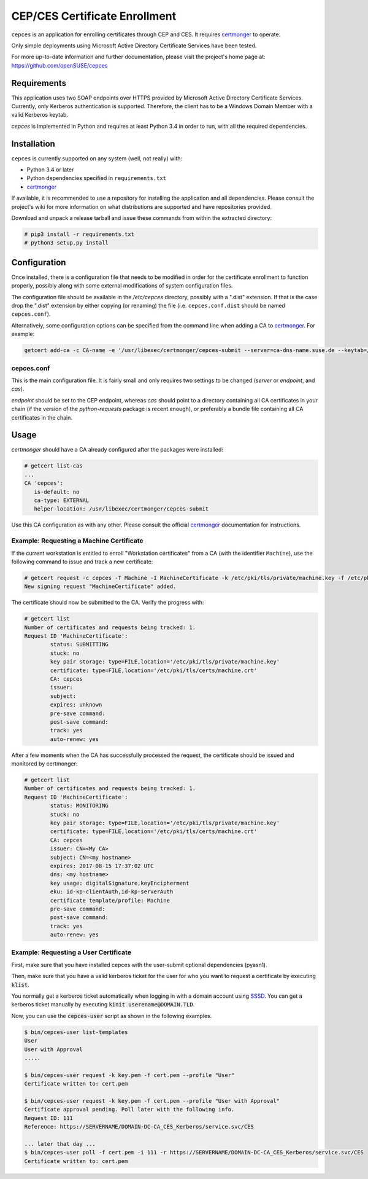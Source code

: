 ==============================
CEP/CES Certificate Enrollment
==============================

``cepces`` is an application for enrolling certificates through CEP and CES. It
requires `certmonger`_ to operate.

Only simple deployments using Microsoft Active Directory Certificate Services
have been tested.

For more up-to-date information and further documentation, please visit the
project's home page at: https://github.com/openSUSE/cepces

Requirements
============

This application uses two SOAP endpoints over HTTPS provided by Microsoft
Active Directory Certificate Services. Currently, only Kerberos authentication
is supported. Therefore, the client has to be a Windows Domain Member with a
valid Kerberos keytab.

`cepces` is implemented in Python and requires at least Python 3.4 in order to
run, with all the required dependencies.

Installation
============

``cepces`` is currently supported on any system (well, not really) with:

* Python 3.4 or later
* Python dependencies specified in ``requirements.txt``
* `certmonger`_

If available, it is recommended to use a repository for installing the
application and all dependencies. Please consult the project's wiki for more
information on what distributions are supported and have repositories provided.

Download and unpack a release tarball and issue these commands from within the
extracted directory:

.. code-block:: bash

    # pip3 install -r requirements.txt
    # python3 setup.py install

Configuration
=============

Once installed, there is a configuration file that needs to be modified in
order for the certificate enrollment to function properly, possibly along with
some external modifications of system configuration files.

The configuration file should be available in the `/etc/cepces` directory,
possibly with a ".dist" extension. If that is the case drop the ".dist"
extension by either copying (or renaming) the file (i.e. ``cepces.conf.dist``
should be named ``cepces.conf``).

Alternatively, some configuration options can be specified from the command
line when adding a CA to `certmonger`_. For example:

.. code-block:: bash

    getcert add-ca -c CA-name -e '/usr/libexec/certmonger/cepces-submit --server=ca-dns-name.suse.de --keytab=/etc/krb5.keytab --principals=MY-HOST$@SUSE.DE'

cepces.conf
-----------

This is the main configuration file. It is fairly small and only requires two
settings to be changed (`server` or `endpoint`, and `cas`).

`endpoint` should be set to the CEP endpoint, whereas `cas` should point to a
directory containing all CA certificates in your chain (if the version of the
`python-requests` package is recent enough), or preferably a bundle file
containing all CA certificates in the chain.

Usage
=====

`certmonger` should have a CA already configured after the packages were
installed:

.. code-block:: bash

    # getcert list-cas
    ...
    CA 'cepces':
       is-default: no
       ca-type: EXTERNAL
       helper-location: /usr/libexec/certmonger/cepces-submit

Use this CA configuration as with any other. Please consult the official
`certmonger`_ documentation for instructions.

Example: Requesting a Machine Certificate
-----------------------------------------

If the current workstation is entitled to enroll "Workstation certificates" from
a CA (with the identifier ``Machine``), use the following command to issue and
track a new certificate:

.. code-block:: bash

    # getcert request -c cepces -T Machine -I MachineCertificate -k /etc/pki/tls/private/machine.key -f /etc/pki/tls/certs/machine.crt
    New signing request "MachineCertificate" added.

The certificate should now be submitted to the CA. Verify the progress with:

.. code-block:: bash

    # getcert list
    Number of certificates and requests being tracked: 1.
    Request ID 'MachineCertificate':
            status: SUBMITTING
            stuck: no
            key pair storage: type=FILE,location='/etc/pki/tls/private/machine.key'
            certificate: type=FILE,location='/etc/pki/tls/certs/machine.crt'
            CA: cepces
            issuer: 
            subject: 
            expires: unknown
            pre-save command: 
            post-save command: 
            track: yes
            auto-renew: yes
    
After a few moments when the CA has successfully processed the request, the
certificate should be issued and monitored by certmonger:

.. code-block:: bash

    # getcert list
    Number of certificates and requests being tracked: 1.
    Request ID 'MachineCertificate':
            status: MONITORING
            stuck: no
            key pair storage: type=FILE,location='/etc/pki/tls/private/machine.key'
            certificate: type=FILE,location='/etc/pki/tls/certs/machine.crt'
            CA: cepces
            issuer: CN=<My CA>
            subject: CN=<my hostname>
            expires: 2017-08-15 17:37:02 UTC
            dns: <my hostname>
            key usage: digitalSignature,keyEncipherment
            eku: id-kp-clientAuth,id-kp-serverAuth
            certificate template/profile: Machine
            pre-save command: 
            post-save command: 
            track: yes
            auto-renew: yes


.. _certmonger: https://fedorahosted.org/certmonger/

Example: Requesting a User Certificate
--------------------------------------

First, make sure that you have installed cepces with the user-submit
optional dependencies (pyasn1).

Then, make sure that you have a valid kerberos ticket for the user for who
you want to request a certificate by executing :code:`klist`.

You normally get a kerberos ticket automatically when logging in with a
domain account using `SSSD`_. You can get a kerberos ticket manually
by executing :code:`kinit userename@DOMAIN.TLD`.

Now, you can use the :code:`cepces-user` script as shown in the following examples.

.. code-block:: bash

    $ bin/cepces-user list-templates
    User
    User with Approval
    .....

    $ bin/cepces-user request -k key.pem -f cert.pem --profile "User"
    Certificate written to: cert.pem

    $ bin/cepces-user request -k key.pem -f cert.pem --profile "User with Approval"
    Certificate approval pending. Poll later with the following info.
    Request ID: 111
    Reference: https://SERVERNAME/DOMAIN-DC-CA_CES_Kerberos/service.svc/CES

    ... later that day ...
    $ bin/cepces-user poll -f cert.pem -i 111 -r https://SERVERNAME/DOMAIN-DC-CA_CES_Kerberos/service.svc/CES
    Certificate written to: cert.pem


.. _SSSD: https://github.com/SSSD/sssd
